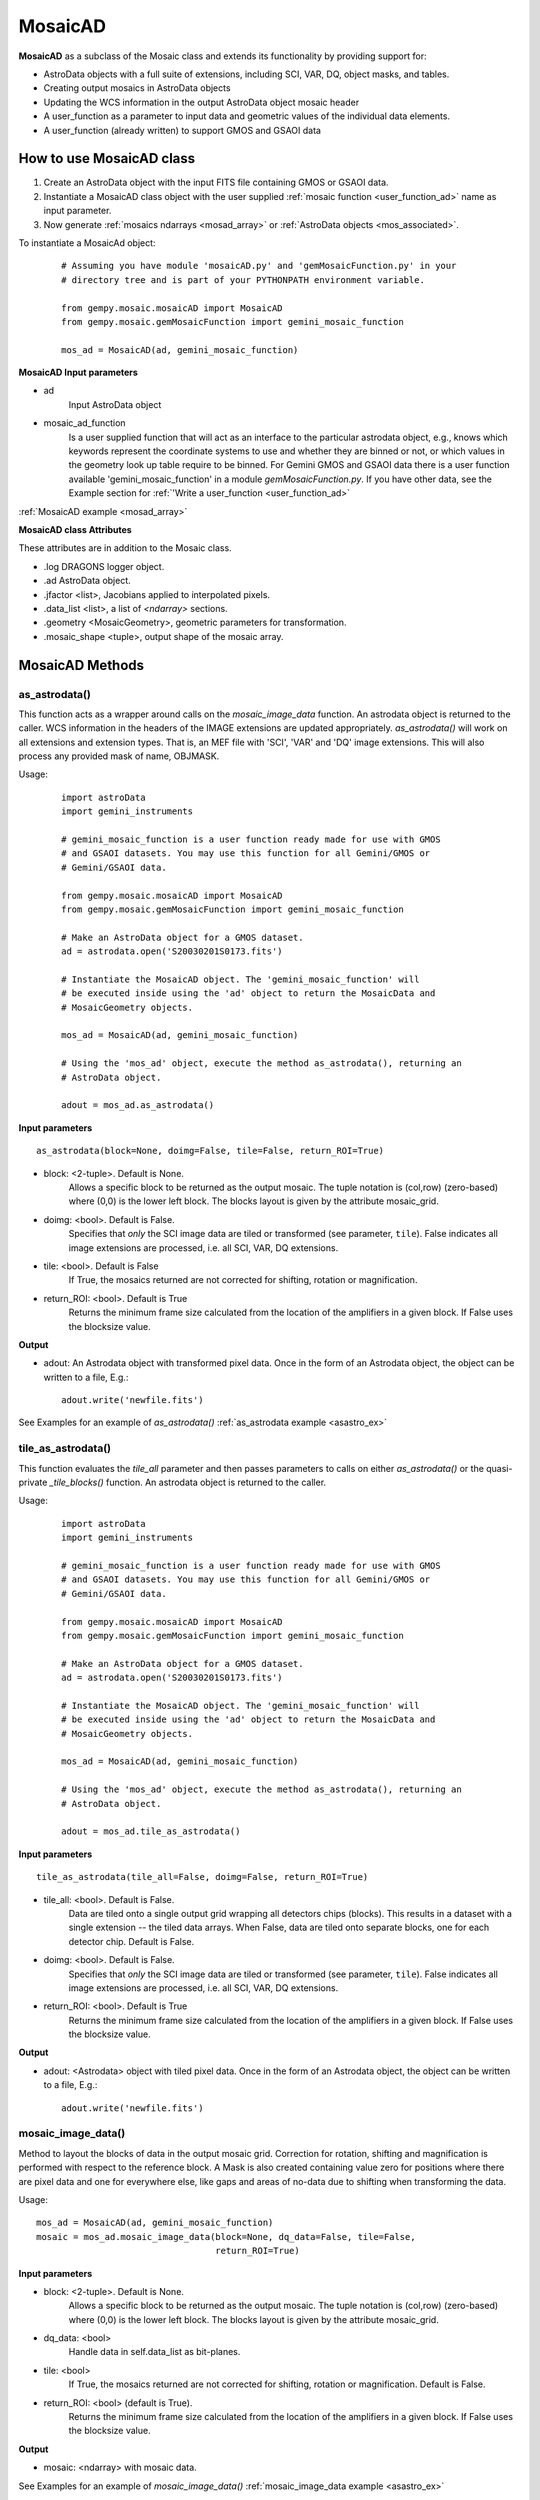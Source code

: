.. include examples

.. _mosad_class:

MosaicAD
========

.. _mos_intro:

**MosaicAD** as a subclass of the Mosaic class and extends its functionality by
providing support for:

- AstroData objects with a full suite of extensions, including SCI, VAR, DQ,
  object masks, and tables.

- Creating output mosaics in AstroData objects

- Updating the WCS information in the output AstroData object mosaic header

- A user_function as a parameter to input data and geometric values of the 
  individual data elements.

- A user_function (already written) to support GMOS and GSAOI data

.. _mosad_input:

How to use  MosaicAD class
--------------------------

1) Create an AstroData object with the input FITS file containing GMOS or
   GSAOI data.

2) Instantiate a MosaicAD class object with the user supplied
   :ref:`mosaic function <user_function_ad>` name as input parameter.

3) Now generate :ref:`mosaics ndarrays <mosad_array>` or 
   :ref:`AstroData objects <mos_associated>`.

To instantiate a MosaicAd object:
 ::

  # Assuming you have module 'mosaicAD.py' and 'gemMosaicFunction.py' in your
  # directory tree and is part of your PYTHONPATH environment variable.

  from gempy.mosaic.mosaicAD import MosaicAD
  from gempy.mosaic.gemMosaicFunction import gemini_mosaic_function

  mos_ad = MosaicAD(ad, gemini_mosaic_function)

**MosaicAD Input parameters**

- ad
    Input AstroData object

- mosaic_ad_function
    Is a user supplied function that will act as an interface to the particular
    astrodata object, e.g., knows which keywords represent the coordinate systems
    to use and whether they are binned or not, or which values in the geometry
    look up table require to be binned. For Gemini GMOS and GSAOI data there is
    a user function available 'gemini_mosaic_function' in a module
    *gemMosaicFunction.py*. If you have other data, see the Example section for
    :ref:`'Write a user_function <user_function_ad>`
                        
:ref:`MosaicAD example <mosad_array>`

**MosaicAD class Attributes**

These attributes are in addition to the Mosaic class. 

- .log DRAGONS logger object.
- .ad  AstroData object.
- .jfactor <list>, Jacobians applied to interpolated pixels.
- .data_list <list>, a list of *<ndarray>* sections.
- .geometry <MosaicGeometry>, geometric parameters for transformation.
- .mosaic_shape <tuple>, output shape of the mosaic array.

.. _mosad_asad:


MosaicAD Methods
----------------

as_astrodata()
**************

This function acts as a wrapper around calls on the *mosaic_image_data* function.
An astrodata object is returned to the caller. WCS information in the headers of
the IMAGE extensions are updated appropriately. *as_astrodata()* will work on all
extensions and extension types. That is, an MEF file with 'SCI', 'VAR' and 'DQ'
image extensions. This will also process any provided mask of name, OBJMASK.

Usage:
 ::
  
  import astroData
  import gemini_instruments
  
  # gemini_mosaic_function is a user function ready made for use with GMOS
  # and GSAOI datasets. You may use this function for all Gemini/GMOS or
  # Gemini/GSAOI data.
  
  from gempy.mosaic.mosaicAD import MosaicAD
  from gempy.mosaic.gemMosaicFunction import gemini_mosaic_function

  # Make an AstroData object for a GMOS dataset.
  ad = astrodata.open('S20030201S0173.fits')

  # Instantiate the MosaicAD object. The 'gemini_mosaic_function' will
  # be executed inside using the 'ad' object to return the MosaicData and
  # MosaicGeometry objects.

  mos_ad = MosaicAD(ad, gemini_mosaic_function)

  # Using the 'mos_ad' object, execute the method as_astrodata(), returning an
  # AstroData object.

  adout = mos_ad.as_astrodata()

**Input parameters**

::

 as_astrodata(block=None, doimg=False, tile=False, return_ROI=True)

- block: <2-tuple>. Default is None.
    Allows a specific block to be returned as the output mosaic. The tuple 
    notation is (col,row) (zero-based) where (0,0) is the lower left block.  
    The blocks layout is given by the attribute mosaic_grid.

- doimg: <bool>. Default is False.
    Specifies that *only* the SCI image data are tiled or transformed (see 
    parameter, ``tile``). False indicates all image extensions are processed, 
    i.e. all SCI, VAR, DQ extensions.

- tile: <bool>. Default is False
    If True, the mosaics returned are not corrected for shifting, rotation or 
    magnification.

- return_ROI: <bool>. Default is True
    Returns the minimum frame size calculated from the location of the 
    amplifiers in a given block. If False uses the blocksize value.

**Output**

- adout: An Astrodata object with transformed pixel data. Once in the form of
  an Astrodata object, the object can be written to a file,
  E.g.::

    adout.write('newfile.fits')
  
See Examples for an example of `as_astrodata()`
:ref:`as_astrodata example <asastro_ex>`


.. _tile_asad:

tile_as_astrodata()
*******************

This function evaluates the *tile_all* parameter and then passes parameters
to calls on either *as_astrodata()* or the quasi-private *_tile_blocks()*
function. An astrodata object is returned to the caller.

Usage:
 ::
  
  import astroData
  import gemini_instruments
  
  # gemini_mosaic_function is a user function ready made for use with GMOS
  # and GSAOI datasets. You may use this function for all Gemini/GMOS or
  # Gemini/GSAOI data.
  
  from gempy.mosaic.mosaicAD import MosaicAD
  from gempy.mosaic.gemMosaicFunction import gemini_mosaic_function

  # Make an AstroData object for a GMOS dataset.
  ad = astrodata.open('S20030201S0173.fits')

  # Instantiate the MosaicAD object. The 'gemini_mosaic_function' will
  # be executed inside using the 'ad' object to return the MosaicData and
  # MosaicGeometry objects.

  mos_ad = MosaicAD(ad, gemini_mosaic_function)

  # Using the 'mos_ad' object, execute the method as_astrodata(), returning an
  # AstroData object.

  adout = mos_ad.tile_as_astrodata()

**Input parameters**

::

 tile_as_astrodata(tile_all=False, doimg=False, return_ROI=True)

- tile_all: <bool>. Default is False.
    Data are tiled onto a single output grid wrapping all detectors
    chips (blocks). This results in a dataset with a single extension -- the tiled
    data arrays. When False, data are tiled onto separate blocks, one for each
    detector chip. Default is False.

- doimg: <bool>. Default is False.
    Specifies that *only* the SCI image data are tiled or transformed (see 
    parameter, ``tile``). False indicates all image extensions are processed, 
    i.e. all SCI, VAR, DQ extensions.

- return_ROI: <bool>. Default is True
    Returns the minimum frame size calculated from the location of the 
    amplifiers in a given block. If False uses the blocksize value.

**Output**

- adout: <Astrodata> object with tiled pixel data. Once in the form of
  an Astrodata object, the object can be written to a file,
  E.g.::

    adout.write('newfile.fits')

.. _mosad_imdata:

mosaic_image_data()
*******************

Method to layout the blocks of data in the output mosaic grid.  Correction for 
rotation, shifting and magnification is performed with respect to the reference 
block.  A Mask is also created containing value zero for positions where there 
are pixel data and one for everywhere else, like gaps and areas of no-data due 
to shifting when transforming the data.
 
Usage:
::

 mos_ad = MosaicAD(ad, gemini_mosaic_function)
 mosaic = mos_ad.mosaic_image_data(block=None, dq_data=False, tile=False,
                                   return_ROI=True)

**Input parameters**

- block: <2-tuple>. Default is None.
    Allows a specific block to be returned as the output mosaic. The tuple 
    notation is (col,row) (zero-based) where (0,0) is the lower left block.  
    The blocks layout is given by the attribute mosaic_grid.

- dq_data: <bool>
    Handle data in self.data_list as bit-planes.

- tile: <bool>
    If True, the mosaics returned are not corrected for shifting, rotation or 
    magnification. Default is False.

- return_ROI: <bool> (default is True).
    Returns the minimum frame size calculated from the location of the 
    amplifiers in a given block. If False uses the blocksize value.

**Output**

- mosaic: <ndarray> with mosaic data.

See Examples for an example of `mosaic_image_data()`
:ref:`mosaic_image_data example <asastro_ex>`

.. _mosad_jfactor:

calculate_jfactor()
*******************

Calculate the ratio of reference input pixel size to output pixel size for each 
reference extension in the AstroData object.  In practice this ratio is formulated 
as the determinant of the WCS transformation matrix.  This ratio is applied to each
pixel to conserve flux in an image after magnification in the transformation.  
 
 Usage:
 ::

  MosaicAD.calculate_jfactor()


**Justification**

In general CD matrix element is the ratio between partial derivative of the 
world coordinate (ra,dec) with respect to the pixel coordinate (x,y). We have 4 
elements in the FITS header CD1_1, CD1_2, CD2_1 and CD2_2 that defines a CD matrix.

For an adjacent image in the sky (GMOS detectors 1,2,3 for example), the 
cd matrix elements will have slightly different values.

Given the CD matrices from adjacent fields, the jfactor is calculated as the 
dot product of the inverse of one of the matrices times the other matrix.

**Output**

- MosaicAD.jfactor, <list>
    The jfactor attribute is a list providing one Jacobian factor (float) per amp.

.. _mosad_getdl:

get_data_list(attr)
*******************

Returns a list of image data for all the ad. It assumes that the input 
AstroData Descriptor *data_section* has been defined for this astrodata type, 
i.e. GMOS or GSAOI. The data list returned by this function should be used to
set the instance attribute, *self.data_list*, which is what is worked on by
subsequent calls to *.mosaic_image_data()*.

 Usage
 ::

  sci_data_list = MosaicAD.get_data_list('data')
  var_data_list = MosaicAD.get_data_list('variance')
  dq_data_list  = MosaicAD.get_data_list('mask')

**Input parameters**
::

   get_data_list(attr):

- attr: <str>.
    The <str> indicates the data extensions to be listed. The *as_astrodata()*
    method calls this function for each of 'SCI', 'VAR', 'DQ' and 'OBJMASK'.
    In the context of Astrodata objects, these data will be describe by attribute
    names, 'data', 'variance', 'mask', and 'OBJMASK' (see above, *Usage*.)

**Output**

- data_list. List of *<ndarray>* pixel data.

.. _mosad_info:

info()
******
 The *info()* method returns a dictionary containing critical geometric
 metadata used to create mosaics and tiled arrays. The dictionary provides
 coordinates, amplifier, and block information. The keys for the dictionary
 are::


  'amp_block_coord': <list> of tuples (x1,x2,y1,y2))
       The list of amplifier indices within a block.
  'amp_mosaic_coord': <list> of tuples (x1, x2, y1, y2)).
       The list of amplifier location within the mosaic.  
       These values do not include the gaps between the blocks.
  'amps_per_block': <int>
       Number of amplifiers per block.
  'amps_shape_no_trimming': <list>
       Full amp sections without overscan trimming.
  'data_index_per_block': <dict>  indicating which amplifier
       extensions belong to which block (chip).
  'filename': <str>
       The filename of the input dataset.
  'interpolator': <str>
       Interpolator name.
  'reference_block'
       Reference block tuple (col,row).

 Usage
 ::

  dictionary = MosaicAD.info()

**Output**

- <dict>
  Dictionary with the above information.

  We can use pprint to render the info dictionary in a more readable format::

    import pprint
    dictionary = MosaicAD.info()
    pprint.pprint(dictionary)
    {'amp_block_coord': [(0, 512, 0, 4224),
                         (512, 1024, 0, 4224),
			 (1024, 1536, 0, 4224),
			 (1536, 2048, 0, 4224),
			 (0, 512, 0, 4224),
			 (512, 1024, 0, 4224),
			 (1024, 1536, 0, 4224),
			 (1536, 2048, 0, 4224),
			 (0, 512, 0, 4224),
			 (512, 1024, 0, 4224),
			 (1024, 1536, 0, 4224),
			 (1536, 2048, 0, 4224)],
    'amp_mosaic_coord': [(0, 512, 0, 4224),
                         (512, 1024, 0, 4224),
			 (1024, 1536, 0, 4224),
			 (1536, 2048, 0, 4224),
			 (2048, 2560, 0, 4224),
			 (2560, 3072, 0, 4224),
			 (3072, 3584, 0, 4224),
			 (3584, 4096, 0, 4224),
			 (4096, 4608, 0, 4224),
			 (4608, 5120, 0, 4224),
			 (5120, 5632, 0, 4224),
			 (5632, 6144, 0, 4224)],
    'amps_per_block': 4,
    'amps_shape_no_trimming': [(544, 4224),
                               (544, 4224),
                               (544, 4224),
                               (544, 4224),
                               (544, 4224),
                               (544, 4224),
                               (544, 4224),
                               (544, 4224),
                               (544, 4224),
                               (544, 4224),
                               (544, 4224),
                               (544, 4224)],
    'data_index_per_block': {(0, 0): array([0, 1, 2, 3]),
                             (1, 0): array([4, 5, 6, 7]),
                             (2, 0): array([ 8,  9, 10, 11])},
    'filename': 'S20161025S0111.fits',
    'interpolator': 'linear',
    'reference_block': (1, 0)}
